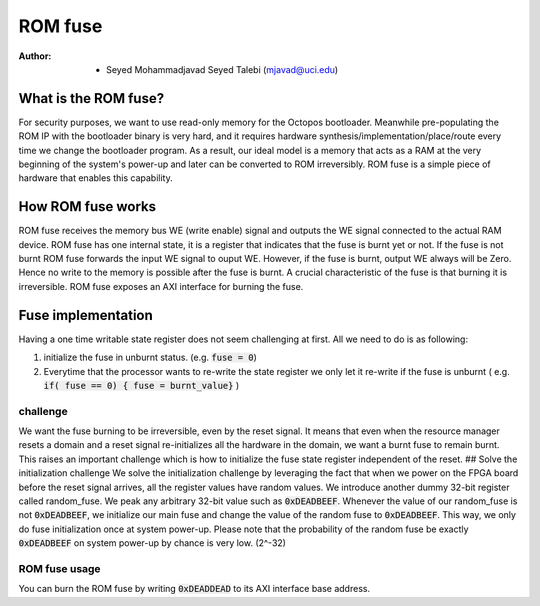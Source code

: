 ================
ROM fuse
================

:Author: - Seyed Mohammadjavad Seyed Talebi (mjavad@uci.edu)

------------------------------
What is the ROM fuse?
------------------------------

For security purposes, we want to use read-only memory for the Octopos bootloader.
Meanwhile pre-populating the ROM IP with the bootloader binary is very hard, and it requires hardware synthesis/implementation/place/route every time we change the bootloader program.
As a result, our ideal model is a memory that acts as a RAM at the very beginning of the system's power-up and later can be converted to ROM irreversibly.
ROM fuse is a simple piece of hardware that enables this capability. 

-----------------------------
How ROM fuse works
-----------------------------

ROM fuse receives the memory bus WE (write enable) signal and outputs the WE signal connected to the actual RAM device.
ROM fuse has one internal state, it is a register that indicates that the fuse is burnt yet or not. 
If the fuse is not burnt ROM fuse forwards the input WE signal to ouput WE. 
However, if the fuse is burnt, output WE always will be Zero. 
Hence no write to the memory is possible after the fuse is burnt.
A crucial characteristic of the fuse is that burning it is irreversible. 
ROM fuse exposes an AXI interface for burning the fuse. 

---------------------------------------
Fuse implementation
---------------------------------------

Having a one time writable state register does not seem challenging at first.
All we need to do is as following:

1) initialize the fuse in unburnt status. (e.g.  :code:`fuse = 0`)

2) Everytime that the processor wants to re-write the state register we only let it re-write if the fuse is unburnt ( e.g. :code:`if( fuse == 0) { fuse = burnt_value}` )


challenge 
---------------------------------------

We want the fuse burning to be irreversible, even by the reset signal. 
It means that even when the resource manager resets a domain and a reset signal re-initializes all the hardware in the domain, we want a burnt fuse to remain burnt.
This raises an important challenge which is how to initialize the fuse state register independent of the reset. 
## Solve the initialization challenge
We solve the initialization challenge by leveraging the fact that when we power on the FPGA board before the reset signal arrives, all the register values have random values. 
We introduce another dummy 32-bit register called random_fuse. We peak any arbitrary 32-bit value such as :code:`0xDEADBEEF`. 
Whenever the value of our random_fuse is not :code:`0xDEADBEEF`, we initialize our main fuse and change the value of the random fuse to :code:`0xDEADBEEF`.
This way, we only do fuse initialization once at system power-up. 
Please note that the probability of the random fuse be exactly :code:`0xDEADBEEF` on system power-up by chance is very low. (2^-32)

ROM fuse usage
---------------------------------------

You can burn the ROM fuse by writing :code:`0xDEADDEAD` to its AXI interface base address. 
